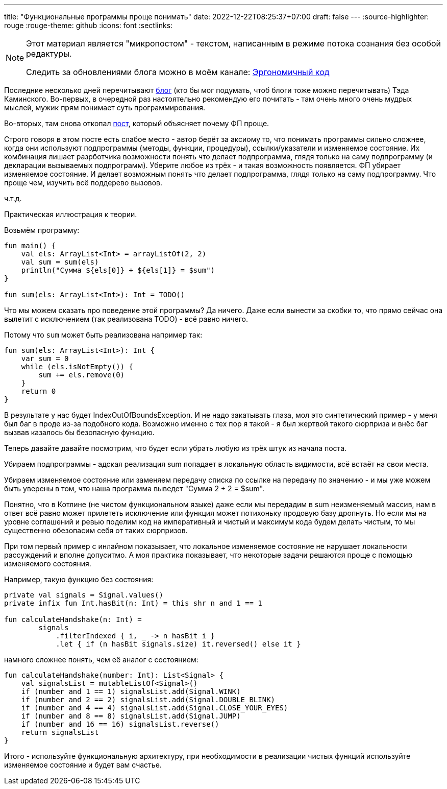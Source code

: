 ---
title: "Функциональные программы проще понимать"
date: 2022-12-22T08:25:37+07:00
draft: false
---
:source-highlighter: rouge
:rouge-theme: github
:icons: font
:sectlinks:

[NOTE]
--
Этот материал является "микропостом" - текстом, написанным в режиме потока сознания без особой редактуры.

Следить за обновлениями блога можно в моём канале: https://t.me/ergonomic_code[Эргономичный код]
--

Последние несколько дней перечитывают https://www.tedinski.com/archive/[блог] (кто бы мог подумать, чтоб блоги тоже можно перечитывать) Тэда Каминского.
Во-первых, в очередной раз настоятельно рекомендую его почитать - там очень много очень мудрых мыслей, мужик прям понимает суть программирования.

Во-вторых, там снова откопал https://semantic-domain.blogspot.com/2018/04/are-functional-programs-easier-to.html[пост], который объясняет почему ФП проще.

Строго говоря в этом посте есть слабое место - автор берёт за аксиому то, что понимать программы сильно сложнее, когда они используют подпрограммы (методы, функции, процедуры), ссылки/указатели и изменяемое состояние.
Их комбинация лишает разрботчика возможности понять что делает подпрограмма, глядя только на саму подпрограмму (и декларации вызываемых подпрограмм).
Уберите любое из трёх - и такая возможность появляется.
ФП убирает изменяемое состояние.
И делает возможным понять что делает подпрограмма, глядя только на саму подпрограмму.
Что проще чем, изучить всё поддерево вызовов.

ч.т.д.

Практическая иллюстрация к теории.

Возьмём программу:

[source,kotlin]
----

fun main() {
    val els: ArrayList<Int> = arrayListOf(2, 2)
    val sum = sum(els)
    println("Сумма ${els[0]} + ${els[1]} = $sum")
}

fun sum(els: ArrayList<Int>): Int = TODO()
----

Что мы можем сказать про поведение этой программы?
Да ничего.
Даже если вынести за скобки то, что прямо сейчас она вылетит с исключением (так реализована TODO) - всё равно ничего.

Потому что `sum` может быть реализована например так:

[source,kotlin]
----
fun sum(els: ArrayList<Int>): Int {
    var sum = 0
    while (els.isNotEmpty()) {
        sum += els.remove(0)
    }
    return 0
}
----

В результате у нас будет IndexOutOfBoundsException.
И не надо закатывать глаза, мол это синтетический пример - у меня был баг в проде из-за подобного кода.
Возможно именно с тех пор я такой - я был жертвой такого сюрприза и внёс баг вызвав казалось бы безопасную функцию.

Теперь давайте давайте посмотрим, что будет если убрать любую из трёх штук из начала поста.

Убираем подпрограммы - адская реализация sum попадает в локальную область видимости, всё встаёт на свои места.

Убираем изменяемое состояние или заменяем передачу списка по ссылке на передачу по значению - и мы уже можем быть уверены в том, что наша программа выведет "Сумма 2 + 2 = $sum".

Понятно, что в Котлине (не чистом функциональном языке) даже если мы передадим в sum неизменяемый массив, нам в ответ всё равно может прилететь исключение или функция может потихоньку продовую базу дропнуть.
Но если мы на уровне соглашений и ревью поделим код на императивный и чистый и максимум кода будем делать чистым, то мы существенно обезопасим себя от таких сюрпризов.

При том первый пример с инлайном показывает, что локальное изменяемое состояние не нарушает локальности рассуждений и вполне допуситмо.
А моя практика показывает, что некоторые задачи решаются проще с помощью изменяемого состояния.

Например, такую функцию без состояния:

[source,kotlin]
----
private val signals = Signal.values()
private infix fun Int.hasBit(n: Int) = this shr n and 1 == 1

fun calculateHandshake(n: Int) =
        signals
            .filterIndexed { i, _ -> n hasBit i }
            .let { if (n hasBit signals.size) it.reversed() else it }
----

намного сложнее понять, чем её аналог с состоянием:
[source,kotlin]
----
fun calculateHandshake(number: Int): List<Signal> {
    val signalsList = mutableListOf<Signal>()
    if (number and 1 == 1) signalsList.add(Signal.WINK)
    if (number and 2 == 2) signalsList.add(Signal.DOUBLE_BLINK)
    if (number and 4 == 4) signalsList.add(Signal.CLOSE_YOUR_EYES)
    if (number and 8 == 8) signalsList.add(Signal.JUMP)
    if (number and 16 == 16) signalsList.reverse()
    return signalsList
}
----

Итого - используйте функциональную архитектуру, при необходимости в реализации чистых функций используйте изменяемое состояние и будет вам счастье.
